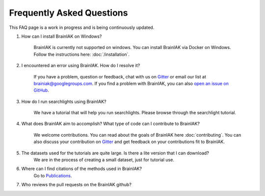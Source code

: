 Frequently Asked Questions
==========================

This FAQ page is a work in progress and is being continuously updated.

#. How can I install BrainIAK on Windows?

	BrainIAK is currently not supported on windows. You can install BrainIAK via Docker on Windows. Follow the instructions here: :doc:`/installation`.

#. I encountered an error using BrainIAK. How do I resolve it?

	If you have a problem, question or feedback, chat with us on `Gitter
	<https://gitter.im/brainiak/brainiak>`_ or email our list at
	brainiak@googlegroups.com. If you find a problem with BrainIAK, you can also
	`open an issue on GitHub <https://github.com/brainiak/brainiak/issues>`_.


#. How do I run searchlights using BrainIAK?

	We have a tutorial that will help you run searchlights. Please browse through the searchlight tutorial.
	
#. What does BrainIAK aim to accomplish? What type of code can I contribute to BrainIAK?

	We welcome contributions. You can read about the goals of BrainIAK here :doc:`contributing`. You can also discuss your contribution on `Gitter
	<https://gitter.im/brainiak/brainiak>`_ and get feedback on your contributions fit to BrainIAK.
	

#. The datasets used for the tutorials are quite large. Is there a lite version that I can download?
	We are in the process of creating a small dataset, just for tutorial use. 

#. Where can I find citations of the methods used in BrainIAK?
	Go to `Publications <http://brainiak.org/pubs/>`_.
	
#. Who reviews the pull requests on the BrainIAK github?

